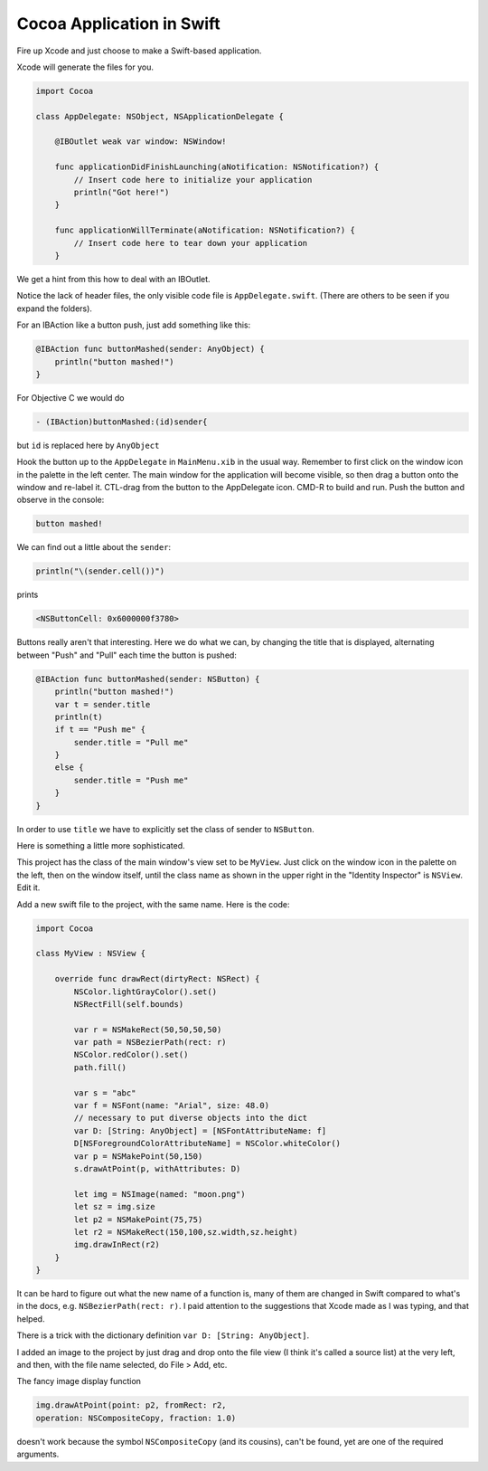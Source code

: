 .. _swift_app:

##########################
Cocoa Application in Swift
##########################

Fire up Xcode and just choose to make a Swift-based application.

Xcode will generate the files for you.

.. sourcecode:: bash

    import Cocoa

    class AppDelegate: NSObject, NSApplicationDelegate {
                            
        @IBOutlet weak var window: NSWindow!

        func applicationDidFinishLaunching(aNotification: NSNotification?) {
            // Insert code here to initialize your application
            println("Got here!")
        }

        func applicationWillTerminate(aNotification: NSNotification?) {
            // Insert code here to tear down your application
        }

We get a hint from this how to deal with an IBOutlet.  

Notice the lack of header files, the only visible code file is ``AppDelegate.swift``.  (There are others to be seen if you expand the folders).

For an IBAction like a button push, just add something like this:

.. sourcecode:: bash

    @IBAction func buttonMashed(sender: AnyObject) {
        println("button mashed!")      
    }

For Objective C we would do

.. sourcecode:: objective-c

    - (IBAction)buttonMashed:(id)sender{

but ``id`` is replaced here by ``AnyObject``

Hook the button up to the ``AppDelegate`` in ``MainMenu.xib`` in the usual way.  Remember to first click on the window icon in the palette in the left center.  The main window for the application will become visible, so then drag a button onto the window and re-label it.  CTL-drag from the button to the AppDelegate icon.  CMD-R to build and run.  Push the button and observe in the console:

.. sourcecode:: bash

    button mashed!
    
We can find out a little about the ``sender``:

.. sourcecode:: bash

    println("\(sender.cell())")

prints

.. sourcecode:: bash

    <NSButtonCell: 0x6000000f3780>

Buttons really aren't that interesting.  Here we do what we can, by changing the title that is displayed, alternating between "Push" and "Pull" each time the button is pushed:

.. sourcecode:: bash

    @IBAction func buttonMashed(sender: NSButton) {
        println("button mashed!")
        var t = sender.title
        println(t)
        if t == "Push me" {
            sender.title = "Pull me"
        }
        else {
            sender.title = "Push me"
        }
    }

In order to use ``title`` we have to explicitly set the class of sender to ``NSButton``.
    
Here is something a little more sophisticated.  

.. image:: /figures/swiftapp3.png
   :scale: 75 %

This project has the class of the main window's view set to be ``MyView``.  Just click on the window icon in the palette on the left, then on the window itself, until the class name as shown in the upper right in the "Identity Inspector" is ``NSView``.  Edit it.

Add a new swift file to the project, with the same name.  Here is the code:

.. sourcecode:: bash

    import Cocoa

    class MyView : NSView {
    
        override func drawRect(dirtyRect: NSRect) {
            NSColor.lightGrayColor().set()
            NSRectFill(self.bounds)
        
            var r = NSMakeRect(50,50,50,50)
            var path = NSBezierPath(rect: r)
            NSColor.redColor().set()
            path.fill()
        
            var s = "abc"
            var f = NSFont(name: "Arial", size: 48.0)
            // necessary to put diverse objects into the dict
            var D: [String: AnyObject] = [NSFontAttributeName: f]
            D[NSForegroundColorAttributeName] = NSColor.whiteColor()
            var p = NSMakePoint(50,150)
            s.drawAtPoint(p, withAttributes: D)
        
            let img = NSImage(named: "moon.png")
            let sz = img.size
            let p2 = NSMakePoint(75,75)
            let r2 = NSMakeRect(150,100,sz.width,sz.height)
            img.drawInRect(r2)
        }
    }

It can be hard to figure out what the new name of a function is, many of them are changed in Swift compared to what's in the docs, e.g. ``NSBezierPath(rect: r)``.  I paid attention to the suggestions that Xcode made as I was typing, and that helped.

There is a trick with the dictionary definition ``var D: [String: AnyObject]``.

I added an image to the project by just drag and drop onto the file view (I think it's called a source list) at the very left, and then, with the file name selected, do File > Add, etc.  

.. image:: /figures/swiftapp2.png
   :scale: 75 %

The fancy image display function

.. sourcecode:: bash

    img.drawAtPoint(point: p2, fromRect: r2,
    operation: NSCompositeCopy, fraction: 1.0)

doesn't work because the symbol ``NSCompositeCopy`` (and its cousins), can't be found, yet are one of the required arguments.
